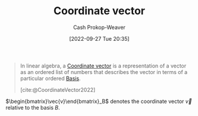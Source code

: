 :PROPERTIES:
:ID:       4b917306-e1fa-4d34-9d2b-5bb1eedab431
:ROAM_REFS: [cite:@CoordinateVector2022]
:LAST_MODIFIED: [2023-09-14 Thu 08:17]
:END:
#+title: Coordinate vector
#+hugo_custom_front_matter: :slug "4b917306-e1fa-4d34-9d2b-5bb1eedab431"
#+author: Cash Prokop-Weaver
#+date: [2022-09-27 Tue 20:35]
#+filetags: :concept:

#+begin_quote
In linear algebra, a [[id:4b917306-e1fa-4d34-9d2b-5bb1eedab431][Coordinate vector]] is a representation of a vector as an ordered list of numbers that describes the vector in terms of a particular ordered [[id:90dcfc79-6808-48ab-8193-2b040295574c][Basis]].

[cite:@CoordinateVector2022]
#+end_quote

$\begin{bmatrix}\vec{v}\end{bmatrix}_B$ denotes the coordinate vector $\vec{v}$ relative to the basis $B$.

* Flashcards :noexport:
** Definition (Linear Algebra) :fc:
:PROPERTIES:
:ID:       d89af78e-d388-49d6-8d2a-1934314c66c9
:ANKI_NOTE_ID: 1640627793347
:FC_CREATED: 2021-12-27T17:56:33Z
:FC_TYPE:  double
:END:
:REVIEW_DATA:
| position | ease | box | interval | due                  |
|----------+------+-----+----------+----------------------|
| back     | 2.65 |   8 |   325.11 | 2024-02-03T17:51:44Z |
| front    | 2.80 |   8 |   324.50 | 2023-12-07T13:48:09Z |
:END:

Coordinate Vector

*** Back
A representation of a vector as an ordered list of numbers that describes the vector in terms of a particular ordered basis.

*** Extra
eg: $\begin{bmatrix}\vec{v}\end{bmatrix}_{\beta}$

*** Source
[cite:@CoordinateVector2022]
** Denotes :fc:
:PROPERTIES:
:ID:       92ac770e-73dc-487a-9ad0-4d89b0020caf
:ANKI_NOTE_ID: 1640627793573
:FC_CREATED: 2021-12-27T17:56:33Z
:FC_TYPE:  cloze
:FC_CLOZE_MAX: 2
:FC_CLOZE_TYPE: deletion
:END:
:REVIEW_DATA:
| position | ease | box | interval | due                  |
|----------+------+-----+----------+----------------------|
|        0 | 2.35 |  10 |   452.40 | 2024-08-26T01:04:46Z |
|        1 | 1.60 |   7 |    49.58 | 2023-11-03T05:08:25Z |
:END:

- {{$\begin{bmatrix}\vec{v}\end{bmatrix}_{\beta}$}@0}

{{The coordinate vector for $\vec{v}$ in the basis $\beta$.}@1}

*** Source
[cite:@CoordinateVector2022]
